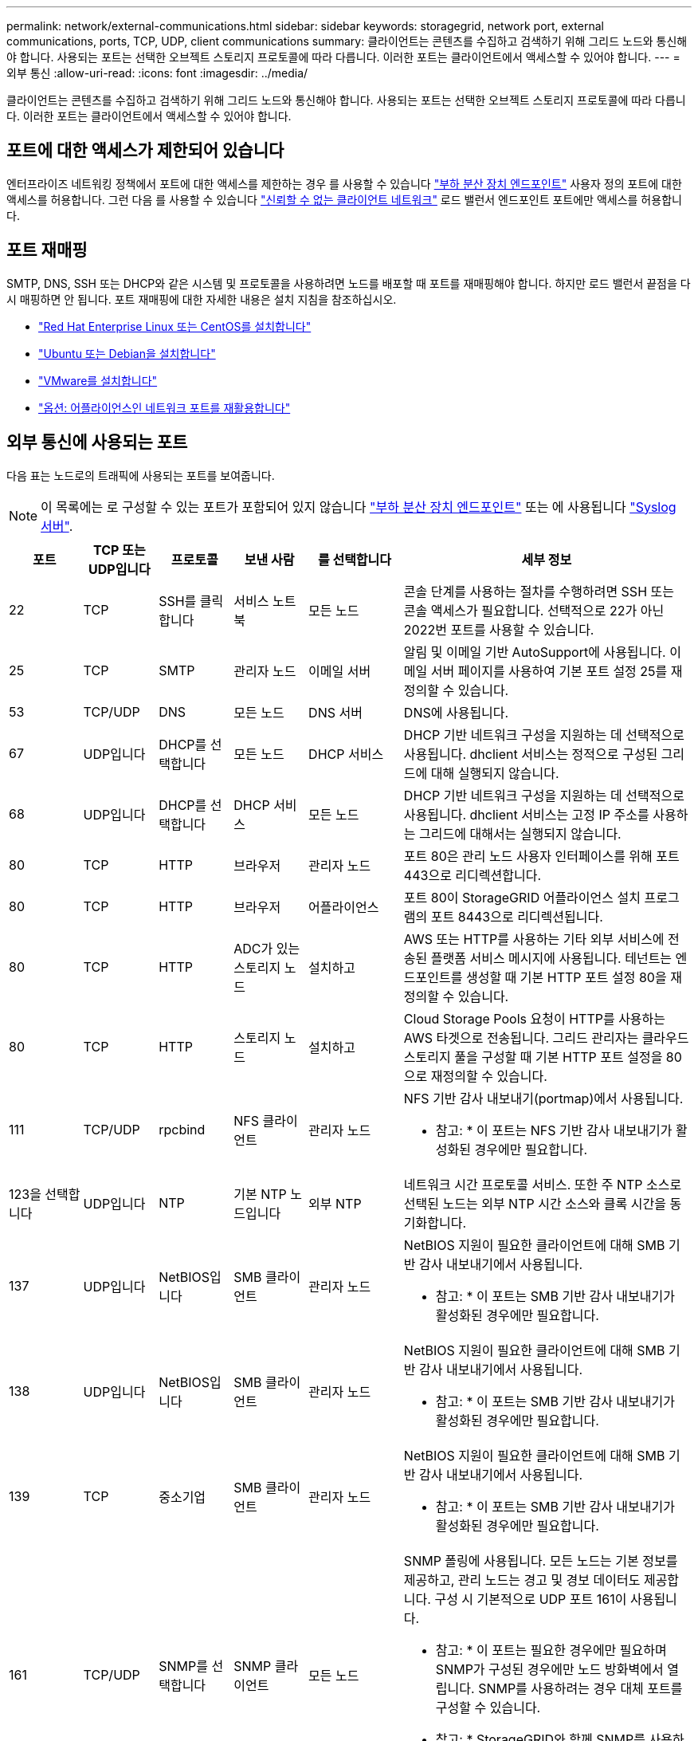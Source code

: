 ---
permalink: network/external-communications.html 
sidebar: sidebar 
keywords: storagegrid, network port, external communications, ports, TCP, UDP, client communications 
summary: 클라이언트는 콘텐츠를 수집하고 검색하기 위해 그리드 노드와 통신해야 합니다. 사용되는 포트는 선택한 오브젝트 스토리지 프로토콜에 따라 다릅니다. 이러한 포트는 클라이언트에서 액세스할 수 있어야 합니다. 
---
= 외부 통신
:allow-uri-read: 
:icons: font
:imagesdir: ../media/


[role="lead"]
클라이언트는 콘텐츠를 수집하고 검색하기 위해 그리드 노드와 통신해야 합니다. 사용되는 포트는 선택한 오브젝트 스토리지 프로토콜에 따라 다릅니다. 이러한 포트는 클라이언트에서 액세스할 수 있어야 합니다.



== 포트에 대한 액세스가 제한되어 있습니다

엔터프라이즈 네트워킹 정책에서 포트에 대한 액세스를 제한하는 경우 를 사용할 수 있습니다 link:../admin/configuring-load-balancer-endpoints.html["부하 분산 장치 엔드포인트"] 사용자 정의 포트에 대한 액세스를 허용합니다. 그런 다음 를 사용할 수 있습니다 link:../admin/manage-firewall-controls.html["신뢰할 수 없는 클라이언트 네트워크"] 로드 밸런서 엔드포인트 포트에만 액세스를 허용합니다.



== 포트 재매핑

SMTP, DNS, SSH 또는 DHCP와 같은 시스템 및 프로토콜을 사용하려면 노드를 배포할 때 포트를 재매핑해야 합니다. 하지만 로드 밸런서 끝점을 다시 매핑하면 안 됩니다. 포트 재매핑에 대한 자세한 내용은 설치 지침을 참조하십시오.

* link:../rhel/index.html["Red Hat Enterprise Linux 또는 CentOS를 설치합니다"]
* link:../ubuntu/index.html["Ubuntu 또는 Debian을 설치합니다"]
* link:../vmware/index.html["VMware를 설치합니다"]
* link:../installconfig/optional-remapping-network-ports-for-appliance.html["옵션: 어플라이언스인 네트워크 포트를 재활용합니다"]




== 외부 통신에 사용되는 포트

다음 표는 노드로의 트래픽에 사용되는 포트를 보여줍니다.


NOTE: 이 목록에는 로 구성할 수 있는 포트가 포함되어 있지 않습니다 link:../admin/configuring-load-balancer-endpoints.html["부하 분산 장치 엔드포인트"] 또는 에 사용됩니다 link:../monitor/configuring-syslog-server.html["Syslog 서버"].

[cols="1a,1a,1a,1a,1a,4a"]
|===
| 포트 | TCP 또는 UDP입니다 | 프로토콜 | 보낸 사람 | 를 선택합니다 | 세부 정보 


 a| 
22
 a| 
TCP
 a| 
SSH를 클릭합니다
 a| 
서비스 노트북
 a| 
모든 노드
 a| 
콘솔 단계를 사용하는 절차를 수행하려면 SSH 또는 콘솔 액세스가 필요합니다. 선택적으로 22가 아닌 2022번 포트를 사용할 수 있습니다.



 a| 
25
 a| 
TCP
 a| 
SMTP
 a| 
관리자 노드
 a| 
이메일 서버
 a| 
알림 및 이메일 기반 AutoSupport에 사용됩니다. 이메일 서버 페이지를 사용하여 기본 포트 설정 25를 재정의할 수 있습니다.



 a| 
53
 a| 
TCP/UDP
 a| 
DNS
 a| 
모든 노드
 a| 
DNS 서버
 a| 
DNS에 사용됩니다.



 a| 
67
 a| 
UDP입니다
 a| 
DHCP를 선택합니다
 a| 
모든 노드
 a| 
DHCP 서비스
 a| 
DHCP 기반 네트워크 구성을 지원하는 데 선택적으로 사용됩니다. dhclient 서비스는 정적으로 구성된 그리드에 대해 실행되지 않습니다.



 a| 
68
 a| 
UDP입니다
 a| 
DHCP를 선택합니다
 a| 
DHCP 서비스
 a| 
모든 노드
 a| 
DHCP 기반 네트워크 구성을 지원하는 데 선택적으로 사용됩니다. dhclient 서비스는 고정 IP 주소를 사용하는 그리드에 대해서는 실행되지 않습니다.



 a| 
80
 a| 
TCP
 a| 
HTTP
 a| 
브라우저
 a| 
관리자 노드
 a| 
포트 80은 관리 노드 사용자 인터페이스를 위해 포트 443으로 리디렉션합니다.



 a| 
80
 a| 
TCP
 a| 
HTTP
 a| 
브라우저
 a| 
어플라이언스
 a| 
포트 80이 StorageGRID 어플라이언스 설치 프로그램의 포트 8443으로 리디렉션됩니다.



 a| 
80
 a| 
TCP
 a| 
HTTP
 a| 
ADC가 있는 스토리지 노드
 a| 
설치하고
 a| 
AWS 또는 HTTP를 사용하는 기타 외부 서비스에 전송된 플랫폼 서비스 메시지에 사용됩니다. 테넌트는 엔드포인트를 생성할 때 기본 HTTP 포트 설정 80을 재정의할 수 있습니다.



 a| 
80
 a| 
TCP
 a| 
HTTP
 a| 
스토리지 노드
 a| 
설치하고
 a| 
Cloud Storage Pools 요청이 HTTP를 사용하는 AWS 타겟으로 전송됩니다. 그리드 관리자는 클라우드 스토리지 풀을 구성할 때 기본 HTTP 포트 설정을 80으로 재정의할 수 있습니다.



 a| 
111
 a| 
TCP/UDP
 a| 
rpcbind
 a| 
NFS 클라이언트
 a| 
관리자 노드
 a| 
NFS 기반 감사 내보내기(portmap)에서 사용됩니다.

* 참고: * 이 포트는 NFS 기반 감사 내보내기가 활성화된 경우에만 필요합니다.



 a| 
123을 선택합니다
 a| 
UDP입니다
 a| 
NTP
 a| 
기본 NTP 노드입니다
 a| 
외부 NTP
 a| 
네트워크 시간 프로토콜 서비스. 또한 주 NTP 소스로 선택된 노드는 외부 NTP 시간 소스와 클록 시간을 동기화합니다.



 a| 
137
 a| 
UDP입니다
 a| 
NetBIOS입니다
 a| 
SMB 클라이언트
 a| 
관리자 노드
 a| 
NetBIOS 지원이 필요한 클라이언트에 대해 SMB 기반 감사 내보내기에서 사용됩니다.

* 참고: * 이 포트는 SMB 기반 감사 내보내기가 활성화된 경우에만 필요합니다.



 a| 
138
 a| 
UDP입니다
 a| 
NetBIOS입니다
 a| 
SMB 클라이언트
 a| 
관리자 노드
 a| 
NetBIOS 지원이 필요한 클라이언트에 대해 SMB 기반 감사 내보내기에서 사용됩니다.

* 참고: * 이 포트는 SMB 기반 감사 내보내기가 활성화된 경우에만 필요합니다.



 a| 
139
 a| 
TCP
 a| 
중소기업
 a| 
SMB 클라이언트
 a| 
관리자 노드
 a| 
NetBIOS 지원이 필요한 클라이언트에 대해 SMB 기반 감사 내보내기에서 사용됩니다.

* 참고: * 이 포트는 SMB 기반 감사 내보내기가 활성화된 경우에만 필요합니다.



 a| 
161
 a| 
TCP/UDP
 a| 
SNMP를 선택합니다
 a| 
SNMP 클라이언트
 a| 
모든 노드
 a| 
SNMP 폴링에 사용됩니다. 모든 노드는 기본 정보를 제공하고, 관리 노드는 경고 및 경보 데이터도 제공합니다. 구성 시 기본적으로 UDP 포트 161이 사용됩니다.

* 참고: * 이 포트는 필요한 경우에만 필요하며 SNMP가 구성된 경우에만 노드 방화벽에서 열립니다. SNMP를 사용하려는 경우 대체 포트를 구성할 수 있습니다.

* 참고: * StorageGRID와 함께 SNMP를 사용하는 방법에 대한 자세한 내용은 NetApp 어카운트 담당자에게 문의하십시오.



 a| 
162
 a| 
TCP/UDP
 a| 
SNMP 알림
 a| 
모든 노드
 a| 
통지 대상
 a| 
아웃바운드 SNMP 알림 및 트랩은 기본적으로 UDP 포트 162로 설정됩니다.

* 참고: * 이 포트는 SNMP가 활성화되고 알림 대상이 구성된 경우에만 필요합니다. SNMP를 사용하려는 경우 대체 포트를 구성할 수 있습니다.

* 참고: * StorageGRID와 함께 SNMP를 사용하는 방법에 대한 자세한 내용은 NetApp 어카운트 담당자에게 문의하십시오.



 a| 
389
 a| 
TCP/UDP
 a| 
LDAP를 지원합니다
 a| 
ADC가 있는 스토리지 노드
 a| 
Active Directory/LDAP를 선택합니다
 a| 
ID 페더레이션을 위해 Active Directory 또는 LDAP 서버에 연결하는 데 사용됩니다.



 a| 
443
 a| 
TCP
 a| 
HTTPS
 a| 
브라우저
 a| 
관리자 노드
 a| 
그리드 관리자 및 테넌트 관리자에 액세스하기 위해 웹 브라우저 및 관리 API 클라이언트에서 사용됩니다.

* 참고 *: Grid Manager 포트 443 또는 8443을 닫으면 사용자를 포함하여 차단된 포트에 현재 연결되어 있는 모든 사용자는 권한이 있는 주소 목록에 IP 주소가 추가되지 않으면 Grid Manager에 액세스할 수 없습니다. 을 참조하십시오 link:../admin/configure-firewall-controls.html["방화벽 제어를 구성합니다"] 권한이 있는 IP 주소를 구성하려면 다음을 수행합니다.



 a| 
443
 a| 
TCP
 a| 
HTTPS
 a| 
관리자 노드
 a| 
Active Directory를 클릭합니다
 a| 
SSO(Single Sign-On)가 활성화된 경우 Active Directory에 연결하는 관리 노드에서 사용됩니다.



 a| 
443
 a| 
TCP
 a| 
HTTPS
 a| 
아카이브 노드
 a| 
Amazon S3
 a| 
아카이브 노드에서 Amazon S3에 액세스하는 데 사용됩니다.



 a| 
443
 a| 
TCP
 a| 
HTTPS
 a| 
ADC가 있는 스토리지 노드
 a| 
설치하고
 a| 
AWS로 전송된 플랫폼 서비스 메시지 또는 HTTPS를 사용하는 기타 외부 서비스에 사용됩니다. 테넌트는 엔드포인트를 생성할 때 기본 HTTP 포트 설정 443을 재정의할 수 있습니다.



 a| 
443
 a| 
TCP
 a| 
HTTPS
 a| 
스토리지 노드
 a| 
설치하고
 a| 
Cloud Storage Pools 요청이 HTTPS를 사용하는 AWS 타겟으로 전송됩니다. 그리드 관리자는 클라우드 스토리지 풀을 구성할 때 기본 HTTPS 포트 설정 443을 재정의할 수 있습니다.



 a| 
445
 a| 
TCP
 a| 
중소기업
 a| 
SMB 클라이언트
 a| 
관리자 노드
 a| 
SMB 기반 감사 내보내기에 사용됩니다.

* 참고: * 이 포트는 SMB 기반 감사 내보내기가 활성화된 경우에만 필요합니다.



 a| 
903
 a| 
TCP
 a| 
NFS 를 참조하십시오
 a| 
NFS 클라이언트
 a| 
관리자 노드
 a| 
NFS 기반 감사 내보내기에 사용됩니다 (`rpc.mountd`)를 클릭합니다.

* 참고: * 이 포트는 NFS 기반 감사 내보내기가 활성화된 경우에만 필요합니다.



 a| 
2022
 a| 
TCP
 a| 
SSH를 클릭합니다
 a| 
서비스 노트북
 a| 
모든 노드
 a| 
콘솔 단계를 사용하는 절차를 수행하려면 SSH 또는 콘솔 액세스가 필요합니다. 선택적으로 2022 대신 포트 22를 사용할 수 있습니다.



 a| 
2049
 a| 
TCP
 a| 
NFS 를 참조하십시오
 a| 
NFS 클라이언트
 a| 
관리자 노드
 a| 
NFS 기반 감사 내보내기(NFS)에서 사용됩니다.

* 참고: * 이 포트는 NFS 기반 감사 내보내기가 활성화된 경우에만 필요합니다.



 a| 
5353)을 참조하십시오
 a| 
UDP입니다
 a| 
mDNS
 a| 
모든 노드
 a| 
모든 노드
 a| 
전체 그리드 IP 변경 및 설치, 확장 및 복구 중에 기본 관리 노드 검색에 사용되는 멀티캐스트 DNS(mDNS) 서비스를 제공합니다.



 a| 
5696
 a| 
TCP
 a| 
KMIP
 a| 
어플라이언스
 a| 
킬로미터
 a| 
KMIP(Key Management Interoperability Protocol) 노드 암호화를 위해 구성된 어플라이언스에서 KMS(Key Management Server)로의 외부 트래픽(StorageGRID 어플라이언스 설치 프로그램의 KMS 구성 페이지에 다른 포트가 지정되지 않은 경우)



 a| 
8022
 a| 
TCP
 a| 
SSH를 클릭합니다
 a| 
서비스 노트북
 a| 
모든 노드
 a| 
포트 8022의 SSH는 지원 및 문제 해결을 위해 어플라이언스 및 가상 노드 플랫폼에서 기본 운영 체제에 대한 액세스 권한을 부여합니다. 이 포트는 Linux 기반(베어 메탈) 노드에 사용되지 않으며 그리드 노드 간에 또는 정상 운영 중에 액세스할 필요가 없습니다.



 a| 
8443
 a| 
TCP
 a| 
HTTPS
 a| 
브라우저
 a| 
관리자 노드
 a| 
선택 사항. 웹 브라우저 및 관리 API 클라이언트에서 Grid Manager에 액세스하는 데 사용됩니다. Grid Manager와 Tenant Manager 통신을 구분하는 데 사용할 수 있습니다.

* 참고 *: Grid Manager 포트 443 또는 8443을 닫으면 사용자를 포함하여 차단된 포트에 현재 연결되어 있는 모든 사용자는 권한이 있는 주소 목록에 IP 주소가 추가되지 않으면 Grid Manager에 액세스할 수 없습니다. 을 참조하십시오 link:../admin/configure-firewall-controls.html["방화벽 제어를 구성합니다"] 권한이 있는 IP 주소를 구성하려면 다음을 수행합니다.



 a| 
9022
 a| 
TCP
 a| 
SSH를 클릭합니다
 a| 
서비스 노트북
 a| 
어플라이언스
 a| 
지원 및 문제 해결을 위해 사전 구성 모드에서 StorageGRID 어플라이언스에 대한 액세스 권한을 부여합니다. 이 포트는 그리드 노드 간 또는 정상 작업 중에 액세스할 필요가 없습니다.



 a| 
9091
 a| 
TCP
 a| 
HTTPS
 a| 
외부 Grafana 서비스
 a| 
관리자 노드
 a| 
외부 Grafana 서비스에서 StorageGRID Prometheus 서비스에 안전하게 액세스하는 데 사용됩니다.

* 참고: * 이 포트는 인증서 기반 Prometheus 액세스가 활성화된 경우에만 필요합니다.



 a| 
9443
 a| 
TCP
 a| 
HTTPS
 a| 
브라우저
 a| 
관리자 노드
 a| 
선택 사항. 테넌트 관리자를 액세스하기 위해 웹 브라우저 및 관리 API 클라이언트에서 사용됩니다. Grid Manager와 Tenant Manager 통신을 구분하는 데 사용할 수 있습니다.



 a| 
18082
 a| 
TCP
 a| 
HTTPS
 a| 
S3 클라이언트
 a| 
스토리지 노드
 a| 
S3 클라이언트 트래픽이 스토리지 노드(HTTPS)로 직접 전송됩니다.



 a| 
18083
 a| 
TCP
 a| 
HTTPS
 a| 
SWIFT 클라이언트
 a| 
스토리지 노드
 a| 
Swift 클라이언트 트래픽이 스토리지 노드(HTTPS)로 직접 전송됩니다.



 a| 
18084
 a| 
TCP
 a| 
HTTP
 a| 
S3 클라이언트
 a| 
스토리지 노드
 a| 
S3 클라이언트 트래픽이 스토리지 노드(HTTP)로 직접 연결됩니다.



 a| 
18085
 a| 
TCP
 a| 
HTTP
 a| 
SWIFT 클라이언트
 a| 
스토리지 노드
 a| 
Swift 클라이언트 트래픽이 스토리지 노드(HTTP)로 직접 연결됩니다.



 a| 
23000-23999
 a| 
TCP
 a| 
HTTPS
 a| 
그리드 간 복제를 위한 소스 그리드의 모든 노드
 a| 
교차 그리드 복제를 위한 대상 그리드의 관리 노드 및 게이트웨이 노드
 a| 
이 포트 범위는 그리드 페더레이션 연결용으로 예약되어 있습니다. 지정된 접속의 두 그리드는 동일한 포트를 사용합니다.

|===